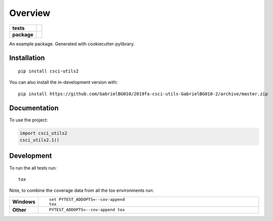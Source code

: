 ========
Overview
========

.. start-badges

.. list-table::
    :stub-columns: 1

    * - tests
      - | |travis|
        |
        | |codeclimate|
    * - package
      - | |commits-since|

.. |travis| image:: https://api.travis-ci.org/GabrielBG010/2019fa-csci-utils-GabrielBG010-2.svg?branch=master
    :alt: Travis-CI Build Status
    :target: https://travis-ci.org/GabrielBG010/2019fa-csci-utils-GabrielBG010-2

.. |codeclimate| image:: https://codeclimate.com/github/GabrielBG010/2019fa-csci-utils-GabrielBG010-2/badges/gpa.svg
   :target: https://codeclimate.com/github/GabrielBG010/2019fa-csci-utils-GabrielBG010-2
   :alt: CodeClimate Quality Status

.. |commits-since| image:: https://img.shields.io/github/commits-since/GabrielBG010/2019fa-csci-utils-GabrielBG010-2/v0.0.0.svg
    :alt: Commits since latest release
    :target: https://github.com/GabrielBG010/2019fa-csci-utils-GabrielBG010-2/compare/v0.0.0...master



.. end-badges

An example package. Generated with cookiecutter-pylibrary.

Installation
============

::

    pip install csci-utils2

You can also install the in-development version with::

    pip install https://github.com/GabrielBG010/2019fa-csci-utils-GabrielBG010-2/archive/master.zip


Documentation
=============


To use the project:

.. code-block:: python

    import csci_utils2
    csci_utils2.1()


Development
===========

To run the all tests run::

    tox

Note, to combine the coverage data from all the tox environments run:

.. list-table::
    :widths: 10 90
    :stub-columns: 1

    - - Windows
      - ::

            set PYTEST_ADDOPTS=--cov-append
            tox

    - - Other
      - ::

            PYTEST_ADDOPTS=--cov-append tox

